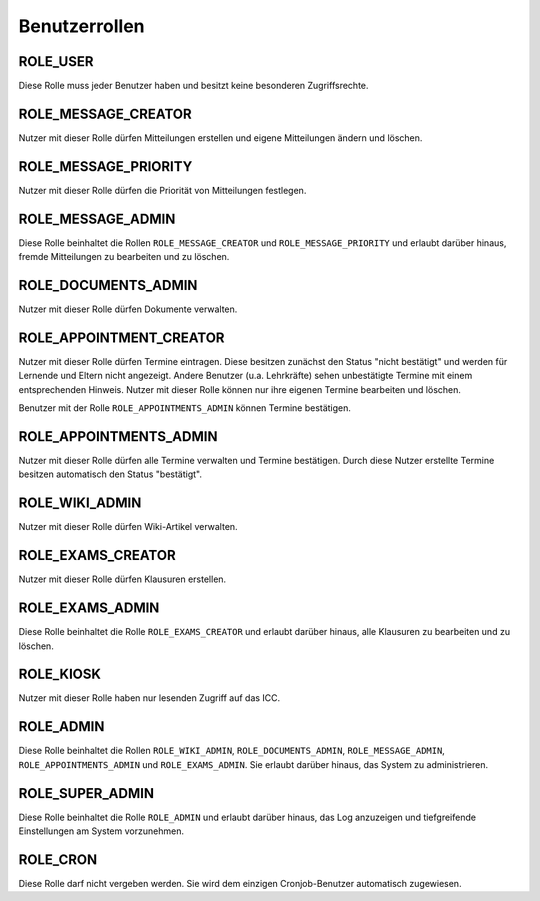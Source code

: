 Benutzerrollen
==============

ROLE_USER
#########

Diese Rolle muss jeder Benutzer haben und besitzt keine besonderen Zugriffsrechte.

ROLE_MESSAGE_CREATOR
####################

Nutzer mit dieser Rolle dürfen Mitteilungen erstellen und eigene Mitteilungen ändern und löschen.

ROLE_MESSAGE_PRIORITY
#####################

Nutzer mit dieser Rolle dürfen die Priorität von Mitteilungen festlegen.

ROLE_MESSAGE_ADMIN
##################

Diese Rolle beinhaltet die Rollen ``ROLE_MESSAGE_CREATOR`` und ``ROLE_MESSAGE_PRIORITY`` und erlaubt darüber hinaus,
fremde Mitteilungen zu bearbeiten und zu löschen.

ROLE_DOCUMENTS_ADMIN
####################

Nutzer mit dieser Rolle dürfen Dokumente verwalten.

ROLE_APPOINTMENT_CREATOR
########################

Nutzer mit dieser Rolle dürfen Termine eintragen. Diese besitzen zunächst den Status "nicht bestätigt" und werden für
Lernende und Eltern nicht angezeigt. Andere Benutzer (u.a. Lehrkräfte) sehen unbestätigte Termine mit einem entsprechenden
Hinweis. Nutzer mit dieser Rolle können nur ihre eigenen Termine bearbeiten und löschen.

Benutzer mit der Rolle ``ROLE_APPOINTMENTS_ADMIN`` können Termine bestätigen.

ROLE_APPOINTMENTS_ADMIN
#######################

Nutzer mit dieser Rolle dürfen alle Termine verwalten und Termine bestätigen. Durch diese Nutzer erstellte Termine besitzen
automatisch den Status "bestätigt".

ROLE_WIKI_ADMIN
###############

Nutzer mit dieser Rolle dürfen Wiki-Artikel verwalten.

ROLE_EXAMS_CREATOR
##################

Nutzer mit dieser Rolle dürfen Klausuren erstellen.

ROLE_EXAMS_ADMIN
################

Diese Rolle beinhaltet die Rolle ``ROLE_EXAMS_CREATOR`` und erlaubt darüber hinaus, alle Klausuren zu bearbeiten und zu löschen.

ROLE_KIOSK
##########

Nutzer mit dieser Rolle haben nur lesenden Zugriff auf das ICC.

ROLE_ADMIN
##########

Diese Rolle beinhaltet die Rollen ``ROLE_WIKI_ADMIN``, ``ROLE_DOCUMENTS_ADMIN``, ``ROLE_MESSAGE_ADMIN``, ``ROLE_APPOINTMENTS_ADMIN`` und ``ROLE_EXAMS_ADMIN``.
Sie erlaubt darüber hinaus, das System zu administrieren.

ROLE_SUPER_ADMIN
################

Diese Rolle beinhaltet die Rolle ``ROLE_ADMIN`` und erlaubt darüber hinaus, das Log anzuzeigen und tiefgreifende Einstellungen am System
vorzunehmen.

ROLE_CRON
#########

Diese Rolle darf nicht vergeben werden. Sie wird dem einzigen Cronjob-Benutzer automatisch zugewiesen.